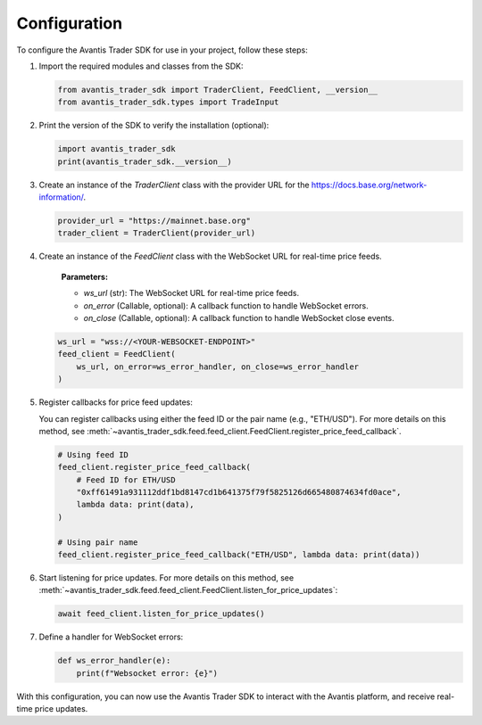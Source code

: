 Configuration
=============

To configure the Avantis Trader SDK for use in your project, follow these steps:

1. Import the required modules and classes from the SDK:

   .. code-block:: python

      from avantis_trader_sdk import TraderClient, FeedClient, __version__
      from avantis_trader_sdk.types import TradeInput

2. Print the version of the SDK to verify the installation (optional):

   .. code-block:: python

      import avantis_trader_sdk
      print(avantis_trader_sdk.__version__)

3. Create an instance of the `TraderClient` class with the provider URL for the `https://docs.base.org/network-information/ <base mainnet network>`_.

   .. code-block:: python

      provider_url = "https://mainnet.base.org"
      trader_client = TraderClient(provider_url)

4. Create an instance of the `FeedClient` class with the WebSocket URL for real-time price feeds.

    **Parameters:**

    -  `ws_url` (str): The WebSocket URL for real-time price feeds.
    -  `on_error` (Callable, optional): A callback function to handle WebSocket errors.
    -  `on_close` (Callable, optional): A callback function to handle WebSocket close events.

   .. code-block:: python

      ws_url = "wss://<YOUR-WEBSOCKET-ENDPOINT>"
      feed_client = FeedClient(
          ws_url, on_error=ws_error_handler, on_close=ws_error_handler
      )

5. Register callbacks for price feed updates:

   You can register callbacks using either the feed ID or the pair name (e.g., "ETH/USD"). For more details on this method, see :meth:`~avantis_trader_sdk.feed.feed_client.FeedClient.register_price_feed_callback`.

   .. code-block:: python

      # Using feed ID
      feed_client.register_price_feed_callback(
          # Feed ID for ETH/USD
          "0xff61491a931112ddf1bd8147cd1b641375f79f5825126d665480874634fd0ace",
          lambda data: print(data),
      )

      # Using pair name
      feed_client.register_price_feed_callback("ETH/USD", lambda data: print(data))


6. Start listening for price updates. For more details on this method, see :meth:`~avantis_trader_sdk.feed.feed_client.FeedClient.listen_for_price_updates`:

   .. code-block:: python

      await feed_client.listen_for_price_updates()

7. Define a handler for WebSocket errors:

   .. code-block:: python

      def ws_error_handler(e):
          print(f"Websocket error: {e}")

With this configuration, you can now use the Avantis Trader SDK to interact with the Avantis platform, and receive real-time price updates.

